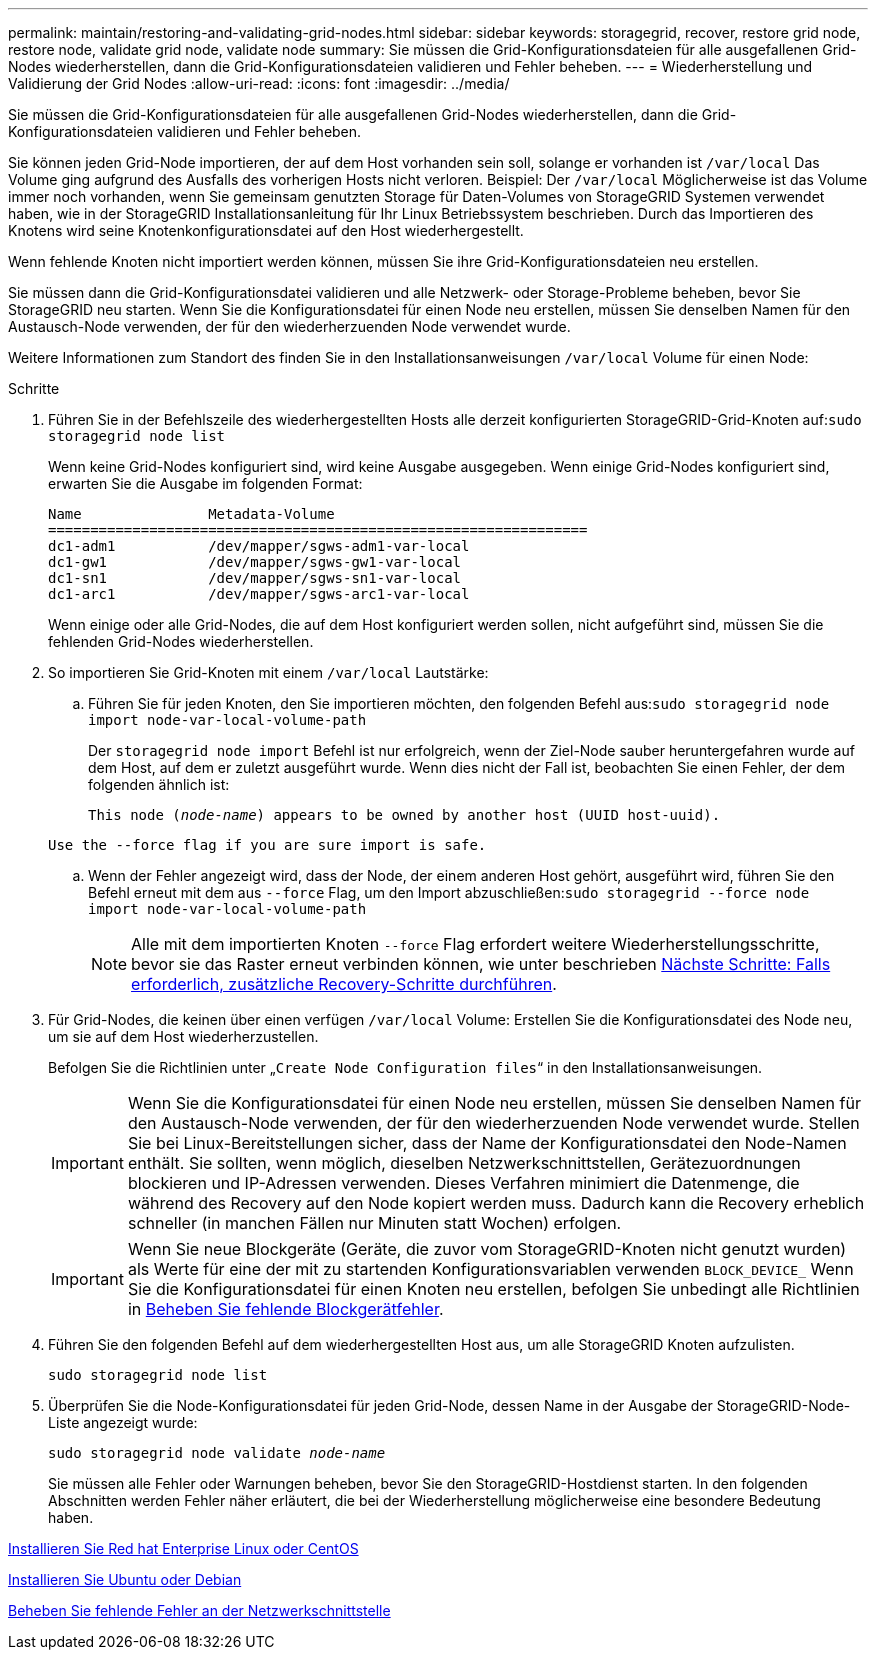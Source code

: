 ---
permalink: maintain/restoring-and-validating-grid-nodes.html 
sidebar: sidebar 
keywords: storagegrid, recover, restore grid node, restore node, validate grid node, validate node 
summary: Sie müssen die Grid-Konfigurationsdateien für alle ausgefallenen Grid-Nodes wiederherstellen, dann die Grid-Konfigurationsdateien validieren und Fehler beheben. 
---
= Wiederherstellung und Validierung der Grid Nodes
:allow-uri-read: 
:icons: font
:imagesdir: ../media/


[role="lead"]
Sie müssen die Grid-Konfigurationsdateien für alle ausgefallenen Grid-Nodes wiederherstellen, dann die Grid-Konfigurationsdateien validieren und Fehler beheben.

Sie können jeden Grid-Node importieren, der auf dem Host vorhanden sein soll, solange er vorhanden ist `/var/local` Das Volume ging aufgrund des Ausfalls des vorherigen Hosts nicht verloren. Beispiel: Der `/var/local` Möglicherweise ist das Volume immer noch vorhanden, wenn Sie gemeinsam genutzten Storage für Daten-Volumes von StorageGRID Systemen verwendet haben, wie in der StorageGRID Installationsanleitung für Ihr Linux Betriebssystem beschrieben. Durch das Importieren des Knotens wird seine Knotenkonfigurationsdatei auf den Host wiederhergestellt.

Wenn fehlende Knoten nicht importiert werden können, müssen Sie ihre Grid-Konfigurationsdateien neu erstellen.

Sie müssen dann die Grid-Konfigurationsdatei validieren und alle Netzwerk- oder Storage-Probleme beheben, bevor Sie StorageGRID neu starten. Wenn Sie die Konfigurationsdatei für einen Node neu erstellen, müssen Sie denselben Namen für den Austausch-Node verwenden, der für den wiederherzuenden Node verwendet wurde.

Weitere Informationen zum Standort des finden Sie in den Installationsanweisungen `/var/local` Volume für einen Node:

.Schritte
. Führen Sie in der Befehlszeile des wiederhergestellten Hosts alle derzeit konfigurierten StorageGRID-Grid-Knoten auf:``sudo storagegrid node list``
+
Wenn keine Grid-Nodes konfiguriert sind, wird keine Ausgabe ausgegeben. Wenn einige Grid-Nodes konfiguriert sind, erwarten Sie die Ausgabe im folgenden Format:

+
[listing]
----
Name               Metadata-Volume
================================================================
dc1-adm1           /dev/mapper/sgws-adm1-var-local
dc1-gw1            /dev/mapper/sgws-gw1-var-local
dc1-sn1            /dev/mapper/sgws-sn1-var-local
dc1-arc1           /dev/mapper/sgws-arc1-var-local
----
+
Wenn einige oder alle Grid-Nodes, die auf dem Host konfiguriert werden sollen, nicht aufgeführt sind, müssen Sie die fehlenden Grid-Nodes wiederherstellen.

. So importieren Sie Grid-Knoten mit einem `/var/local` Lautstärke:
+
.. Führen Sie für jeden Knoten, den Sie importieren möchten, den folgenden Befehl aus:``sudo storagegrid node import node-var-local-volume-path``
+
Der `storagegrid node import` Befehl ist nur erfolgreich, wenn der Ziel-Node sauber heruntergefahren wurde auf dem Host, auf dem er zuletzt ausgeführt wurde. Wenn dies nicht der Fall ist, beobachten Sie einen Fehler, der dem folgenden ähnlich ist:

+
`This node (_node-name_) appears to be owned by another host (UUID host-uuid).`

+
`Use the --force flag if you are sure import is safe.`

.. Wenn der Fehler angezeigt wird, dass der Node, der einem anderen Host gehört, ausgeführt wird, führen Sie den Befehl erneut mit dem aus `--force` Flag, um den Import abzuschließen:``sudo storagegrid --force node import node-var-local-volume-path``
+

NOTE: Alle mit dem importierten Knoten `--force` Flag erfordert weitere Wiederherstellungsschritte, bevor sie das Raster erneut verbinden können, wie unter beschrieben xref:whats-next-performing-additional-recovery-steps-if-required.adoc[Nächste Schritte: Falls erforderlich, zusätzliche Recovery-Schritte durchführen].



. Für Grid-Nodes, die keinen über einen verfügen `/var/local` Volume: Erstellen Sie die Konfigurationsdatei des Node neu, um sie auf dem Host wiederherzustellen.
+
Befolgen Sie die Richtlinien unter „`Create Node Configuration files`“ in den Installationsanweisungen.

+

IMPORTANT: Wenn Sie die Konfigurationsdatei für einen Node neu erstellen, müssen Sie denselben Namen für den Austausch-Node verwenden, der für den wiederherzuenden Node verwendet wurde. Stellen Sie bei Linux-Bereitstellungen sicher, dass der Name der Konfigurationsdatei den Node-Namen enthält. Sie sollten, wenn möglich, dieselben Netzwerkschnittstellen, Gerätezuordnungen blockieren und IP-Adressen verwenden. Dieses Verfahren minimiert die Datenmenge, die während des Recovery auf den Node kopiert werden muss. Dadurch kann die Recovery erheblich schneller (in manchen Fällen nur Minuten statt Wochen) erfolgen.

+

IMPORTANT: Wenn Sie neue Blockgeräte (Geräte, die zuvor vom StorageGRID-Knoten nicht genutzt wurden) als Werte für eine der mit zu startenden Konfigurationsvariablen verwenden `BLOCK_DEVICE_` Wenn Sie die Konfigurationsdatei für einen Knoten neu erstellen, befolgen Sie unbedingt alle Richtlinien in xref:fixing-missing-block-device-errors.adoc[Beheben Sie fehlende Blockgerätfehler].

. Führen Sie den folgenden Befehl auf dem wiederhergestellten Host aus, um alle StorageGRID Knoten aufzulisten.
+
`sudo storagegrid node list`

. Überprüfen Sie die Node-Konfigurationsdatei für jeden Grid-Node, dessen Name in der Ausgabe der StorageGRID-Node-Liste angezeigt wurde:
+
`sudo storagegrid node validate _node-name_`

+
Sie müssen alle Fehler oder Warnungen beheben, bevor Sie den StorageGRID-Hostdienst starten. In den folgenden Abschnitten werden Fehler näher erläutert, die bei der Wiederherstellung möglicherweise eine besondere Bedeutung haben.



xref:../rhel/index.adoc[Installieren Sie Red hat Enterprise Linux oder CentOS]

xref:../ubuntu/index.adoc[Installieren Sie Ubuntu oder Debian]

xref:fixing-mssing-network-interface-errors.adoc[Beheben Sie fehlende Fehler an der Netzwerkschnittstelle]
